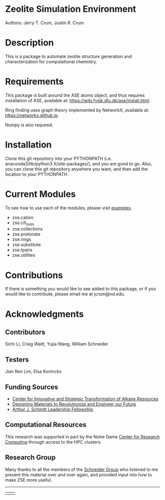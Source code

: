 #+ATTR_LATEX: :width 0.6/textwidth
[[./examples/figures/zse_logo.jpeg]]
* Zeolite Simulation Environment
Authors: Jerry T. Crum, Justin R. Crum \\

* Description
This is a package to automate zeolite structure generation and characterization for computational chemistry.

* Requirements
This package is built around the ASE atoms object, and thus requires installation of ASE, available at: https://wiki.fysik.dtu.dk/ase/install.html.

Ring finding uses graph theory implemented by NetworkX, available at: https://networkx.github.io.

Numpy is also required.

* Installation

Clone this git repository into your PYTHONPATH (i.e. anaconda3/lib/python3.X/site-packages/), and you are good to go. Also, you can clone this git repository anywhere you want, and then add the location to your PYTHONPATH.

* Current Modules
To see how to use each of the modules, please visit [[/examples][examples]].
- zse.cation
- zse.cif_tools
- zse.collections
- zse.protonate
- zse.rings
- zse.substitute
- zse.tpairs
- zse.utilities
* Contributions

If there is something you would like to see added to this package, or if you would like to contribute, please email me at jcrum@nd.edu.

* Acknowledgments
** Contributors

Sichi Li, Craig Waitt, Yujia Wang, William Schneider

** Testers

Jian Ren Lim, Elsa Koninckx
** Funding Sources
- [[https://cistar.us][Center for Innovative and Strategic Transformation of Alkane Resources]]
- [[https://www.nsf.gov/awardsearch/showAward?AWD_ID=1922173&HistoricalAwards=false][Designing Materials to Revolutionize and Engineer our Future]]
- [[https://graduateschool.nd.edu/graduate-training/leadership/society-of-schmitt-fellows/][Arthur J. Schmitt Leadership Fellowship]]
** Computational Resources
This research was supported in part by the Notre Dame [[https://docs.crc.nd.edu/index.html][Center for Research Computing]] through access to the HPC clusters.
** Research Group
Many thanks to all the members of the [[https://wfschneidergroup.github.io][Schneider Group]] who listened to me present this material over and over again, and provided input into how to make ZSE more useful. 

-------
#+BEGIN_center
|[[./examples/figures/cistar_logo.png]] | [[./examples/figures/comsel_logo.png]]|
#+END_center
